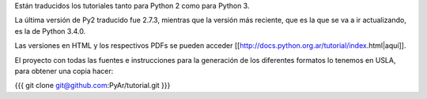 Están traducidos los tutoriales tanto para Python 2 como para Python 3.

La última versión de Py2 traducido fue 2.7.3, mientras que la versión más reciente, que es la que se va a ir actualizando, es la de Python 3.4.0.

Las versiones en HTML y los respectivos PDFs se pueden acceder [[http://docs.python.org.ar/tutorial/index.html|aquí]].

El proyecto con todas las fuentes e instrucciones para la generación de los diferentes formatos lo tenemos en USLA, para obtener una copia hacer:

{{{
git clone git@github.com:PyAr/tutorial.git
}}}
